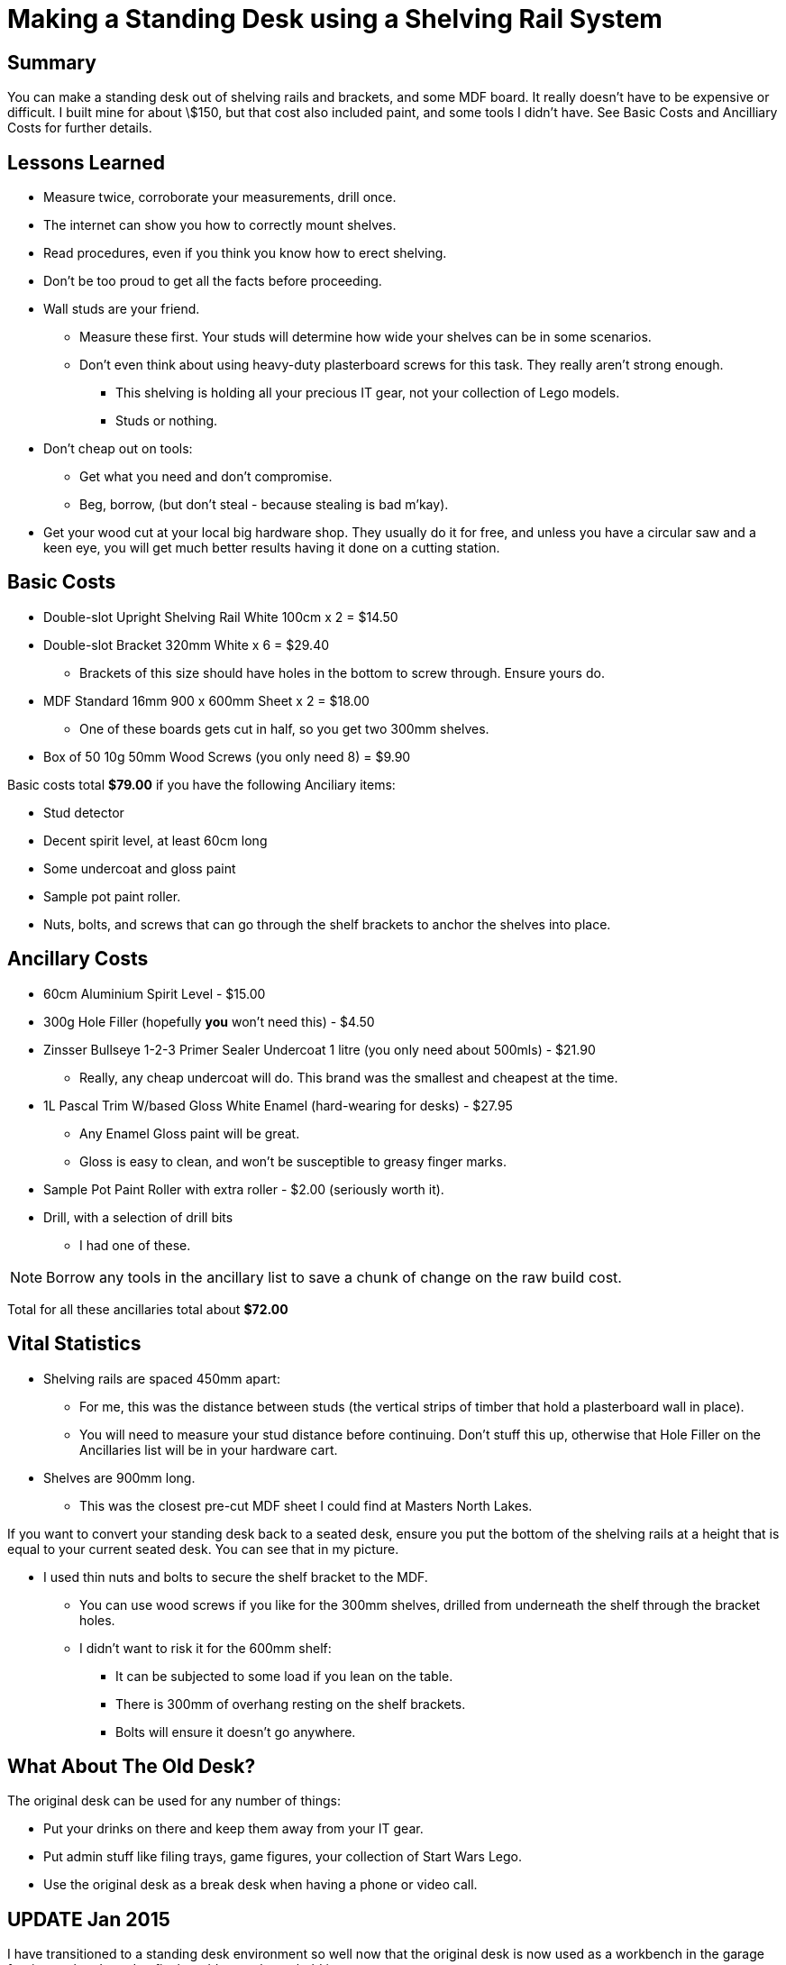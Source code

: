 = Making a Standing Desk using a Shelving Rail System 
:published_at: 2013-04-23
:hp-tags: Cheap and Cheerful, DIY, Tool Co-op, Standing Desk, Shelving, Masters North Lakes 
:hp-image: covers/ideas.jpg

== Summary

You can make a standing desk out of shelving rails and brackets, and some MDF board. It really doesn't have to be expensive or difficult. I built mine for about \$150, but that cost also included paint, and some tools I didn't have. See Basic Costs and Ancilliary Costs for further details.

== Lessons Learned

* Measure twice, corroborate your measurements, drill once.
* The internet can show you how to correctly mount shelves. 
* Read procedures, even if you think you know how to erect shelving.
* Don't be too proud to get all the facts before proceeding.
* Wall studs are your friend. 
** Measure these first. Your studs will determine how wide your shelves can be in some scenarios.
** Don't even think about using heavy-duty plasterboard screws for this task. They really aren't strong enough.
*** This shelving is holding all your precious IT gear, not your collection of Lego models.
*** Studs or nothing.
* Don't cheap out on tools: 
** Get what you need and don't compromise. 
** Beg, borrow, (but don't steal - because stealing is bad m'kay).
* Get your wood cut at your local big hardware shop. They usually do it for free, and unless you have a circular saw and a keen eye, you will get much better results having it done on a cutting station.

== Basic Costs

* Double-slot Upright Shelving Rail White 100cm x 2 = $14.50
* Double-slot Bracket 320mm White x 6 = $29.40
** Brackets of this size should have holes in the bottom to screw through. Ensure yours do.
* MDF Standard 16mm 900 x 600mm Sheet x 2 = $18.00
** One of these boards gets cut in half, so you get two 300mm shelves.
* Box of 50 10g 50mm Wood Screws (you only need 8) = $9.90

Basic costs total *$79.00* if you have the following Anciliary items: 

* Stud detector
* Decent spirit level, at least 60cm long
* Some undercoat and gloss paint
* Sample pot paint roller.
* Nuts, bolts, and screws that can go through the shelf brackets to anchor the shelves into place.

== Ancillary Costs

* 60cm Aluminium Spirit Level - $15.00
* 300g Hole Filler (hopefully *you* won't need this) - $4.50
* Zinsser Bullseye 1-2-3 Primer Sealer Undercoat 1 litre (you only need about 500mls) - $21.90
** Really, any cheap undercoat will do. This brand was the smallest and cheapest at the time.
* 1L Pascal Trim W/based Gloss White Enamel (hard-wearing for desks) - $27.95
** Any Enamel Gloss paint will be great. 
** Gloss is easy to clean, and won't be susceptible to greasy finger marks.
* Sample Pot Paint Roller with extra roller - $2.00 (seriously worth it).
* Drill, with a selection of drill bits
** I had one of these. 

NOTE: Borrow any tools in the ancillary list to save a chunk of change on the raw build cost.

Total for all these ancillaries total about **$72.00**

== Vital Statistics

* Shelving rails are spaced 450mm apart:
** For me, this was the distance between studs (the vertical strips of timber that hold a plasterboard wall in place). 
** You will need to measure your stud distance before continuing. Don't stuff this up, otherwise that Hole Filler on the Ancillaries list will be in your hardware cart.
* Shelves are 900mm long. 
** This was the closest pre-cut MDF sheet I could find at Masters North Lakes.

If you want to convert your standing desk back to a seated desk, ensure you put the bottom of the shelving rails at a height that is equal to your current seated desk. You can see that in my picture.

* I used thin nuts and bolts to secure the shelf bracket to the MDF. 
** You can use wood screws if you like for the 300mm shelves, drilled from underneath the shelf through the bracket holes.
** I didn't want to risk it for the 600mm shelf:
*** It can be subjected to some load if you lean on the table.
*** There is 300mm of overhang resting on the shelf brackets. 
*** Bolts will ensure it doesn't go anywhere.

== What About The Old Desk?

The original desk can be used for any number of things:

* Put your drinks on there and keep them away from your IT gear.
* Put admin stuff like filing trays, game figures, your collection of Start Wars Lego.
* Use the original desk as a break desk when having a phone or video call.

== UPDATE Jan 2015

I have transitioned to a standing desk environment so well now that the original desk is now used as a workbench in the garage for times when I need to fix the odd toy or household item.  

== Complimentary Benefits

Because I'm a tight arse, and didn't have enough money to purchase some tools, the cool people where I worked loaned me most tools I needed.

I took this one step further, and made a forum where staff can record what tools they are willing to loan to other staff members. So far, it seems to have had a slow response, but as time goes by I can see it as a great way to have an unofficial tool co-op for everyone to benefit from.

Could your office use a Tool Co-Op?